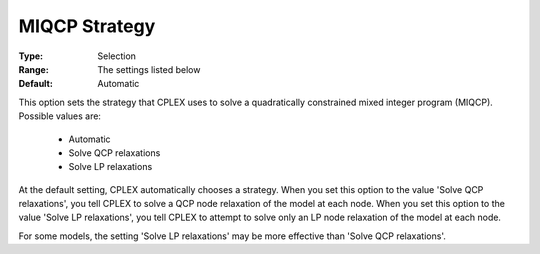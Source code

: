 .. _option-CPLEX-miqcp_strategy:


MIQCP Strategy
==============



:Type:	Selection	
:Range:	The settings listed below	
:Default:	Automatic	



This option sets the strategy that CPLEX uses to solve a quadratically constrained mixed integer program (MIQCP). Possible values are:



    *	Automatic
    *	Solve QCP relaxations
    *	Solve LP relaxations




At the default setting, CPLEX automatically chooses a strategy. When you set this option to the value 'Solve QCP relaxations', you tell CPLEX to solve a QCP node relaxation of the model at each node. When you set this option to the value 'Solve LP relaxations', you tell CPLEX to attempt to solve only an LP node relaxation of the model at each node. 





For some models, the setting 'Solve LP relaxations' may be more effective than 'Solve QCP relaxations'. 





